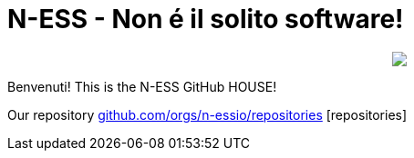 ifdef::env-github[]
:tip-caption: :bulb:
:note-caption: :information_source:
:important-caption: :heavy_exclamation_mark:
:caution-caption: :fire:
:warning-caption: :warning:
endif::[]
:hide-uri-scheme:
:figure-caption!:

# N-ESS - Non é il solito software!

++++
<p align="center">
  <img src="Schermata 2021-09-18 alle 06.28.58.png">
</p>
++++

Benvenuti! This is the N-ESS GitHub HOUSE! 

Our repository https://github.com/orgs/n-essio/repositories [repositories] 
